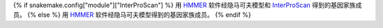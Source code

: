 {% if snakemake.config["module"]["InterProScan"] %}
用 HMMER_ 软件经隐马可夫模型和 InterProScan_ 得到的基因家族成员。
{% else %}
用 HMMER_ 软件经隐马可夫模型得到的基因家族成员。
{% endif %}

.. _HMMER: http://hmmer.org/
.. _InterProScan: https://www.ebi.ac.uk/interpro/search/sequence/
